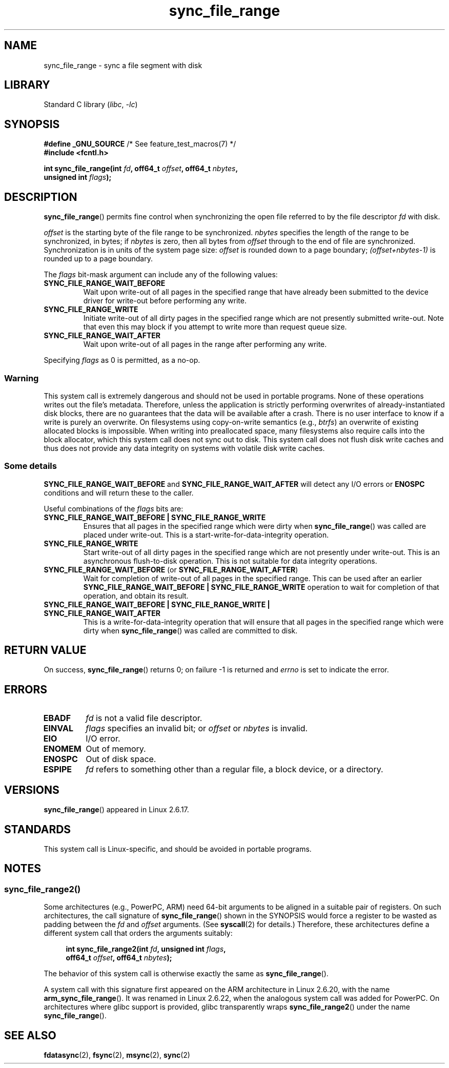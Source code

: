 .\" Copyright (c) 2006 Andrew Morton <akpm@osdl.org>
.\" and Copyright 2006 Michael Kerrisk <mtk.manpages@gmail.com>
.\"
.\" SPDX-License-Identifier: Linux-man-pages-copyleft
.\"
.\" 2006-07-05 Initial creation, Michael Kerrisk based on
.\"     Andrew Morton's comments in fs/sync.c
.\" 2010-10-09, mtk, Document sync_file_range2()
.\"
.TH sync_file_range 2 (date) "Linux man-pages (unreleased)"
.SH NAME
sync_file_range \- sync a file segment with disk
.SH LIBRARY
Standard C library
.RI ( libc ", " \-lc )
.SH SYNOPSIS
.nf
.BR "#define _GNU_SOURCE" "         /* See feature_test_macros(7) */"
.B #include <fcntl.h>
.PP
.BI "int sync_file_range(int " fd ", off64_t " offset ", off64_t " nbytes ,
.BI "                    unsigned int " flags );
.fi
.SH DESCRIPTION
.BR sync_file_range ()
permits fine control when synchronizing the open file referred to by the
file descriptor
.I fd
with disk.
.PP
.I offset
is the starting byte of the file range to be synchronized.
.I nbytes
specifies the length of the range to be synchronized, in bytes; if
.I nbytes
is zero, then all bytes from
.I offset
through to the end of file are synchronized.
Synchronization is in units of the system page size:
.I offset
is rounded down to a page boundary;
.I (offset+nbytes\-1)
is rounded up to a page boundary.
.PP
The
.I flags
bit-mask argument can include any of the following values:
.TP
.B SYNC_FILE_RANGE_WAIT_BEFORE
Wait upon write-out of all pages in the specified range
that have already been submitted to the device driver for write-out
before performing any write.
.TP
.B SYNC_FILE_RANGE_WRITE
Initiate write-out of all dirty pages in the specified
range which are not presently submitted write-out.
Note that even this may block if you attempt to
write more than request queue size.
.TP
.B SYNC_FILE_RANGE_WAIT_AFTER
Wait upon write-out of all pages in the range
after performing any write.
.PP
Specifying
.I flags
as 0 is permitted, as a no-op.
.SS Warning
This system call is extremely dangerous and should not be used in portable
programs.
None of these operations writes out the file's metadata.
Therefore, unless the application is strictly performing overwrites of
already-instantiated disk blocks, there are no guarantees that the data will
be available after a crash.
There is no user interface to know if a write is purely an overwrite.
On filesystems using copy-on-write semantics (e.g.,
.IR btrfs )
an overwrite of existing allocated blocks is impossible.
When writing into preallocated space,
many filesystems also require calls into the block
allocator, which this system call does not sync out to disk.
This system call does not flush disk write caches and thus does not provide
any data integrity on systems with volatile disk write caches.
.SS Some details
.B SYNC_FILE_RANGE_WAIT_BEFORE
and
.B SYNC_FILE_RANGE_WAIT_AFTER
will detect any
I/O errors or
.B ENOSPC
conditions and will return these to the caller.
.PP
Useful combinations of the
.I flags
bits are:
.TP
.B SYNC_FILE_RANGE_WAIT_BEFORE | SYNC_FILE_RANGE_WRITE
Ensures that all pages
in the specified range which were dirty when
.BR sync_file_range ()
was called are placed
under write-out.
This is a start-write-for-data-integrity operation.
.TP
.B SYNC_FILE_RANGE_WRITE
Start write-out of all dirty pages in the specified range which
are not presently under write-out.
This is an asynchronous flush-to-disk
operation.
This is not suitable for data integrity operations.
.TP
.BR SYNC_FILE_RANGE_WAIT_BEFORE " (or " SYNC_FILE_RANGE_WAIT_AFTER )
Wait for
completion of write-out of all pages in the specified range.
This can be used after an earlier
.B SYNC_FILE_RANGE_WAIT_BEFORE | SYNC_FILE_RANGE_WRITE
operation to wait for completion of that operation, and obtain its result.
.TP
.B SYNC_FILE_RANGE_WAIT_BEFORE | SYNC_FILE_RANGE_WRITE | \
SYNC_FILE_RANGE_WAIT_AFTER
This is a write-for-data-integrity operation
that will ensure that all pages in the specified range which were dirty when
.BR sync_file_range ()
was called are committed to disk.
.SH RETURN VALUE
On success,
.BR sync_file_range ()
returns 0; on failure \-1 is returned and
.I errno
is set to indicate the error.
.SH ERRORS
.TP
.B EBADF
.I fd
is not a valid file descriptor.
.TP
.B EINVAL
.I flags
specifies an invalid bit; or
.I offset
or
.I nbytes
is invalid.
.TP
.B EIO
I/O error.
.TP
.B ENOMEM
Out of memory.
.TP
.B ENOSPC
Out of disk space.
.TP
.B ESPIPE
.I fd
refers to something other than a regular file, a block device, or
a directory.
.SH VERSIONS
.BR sync_file_range ()
appeared in Linux 2.6.17.
.SH STANDARDS
This system call is Linux-specific, and should be avoided
in portable programs.
.SH NOTES
.SS sync_file_range2()
Some architectures (e.g., PowerPC, ARM)
need 64-bit arguments to be aligned in a suitable pair of registers.
.\" See kernel commit edd5cd4a9424f22b0fa08bef5e299d41befd5622
On such architectures, the call signature of
.BR sync_file_range ()
shown in the SYNOPSIS would force
a register to be wasted as padding between the
.I fd
and
.I offset
arguments.
(See
.BR syscall (2)
for details.)
Therefore, these architectures define a different
system call that orders the arguments suitably:
.PP
.in +4n
.EX
.BI "int sync_file_range2(int " fd ", unsigned int " flags ,
.BI "                     off64_t " offset ", off64_t " nbytes );
.EE
.in
.PP
The behavior of this system call is otherwise exactly the same as
.BR sync_file_range ().
.PP
A system call with this signature first appeared on the ARM architecture
in Linux 2.6.20, with the name
.BR arm_sync_file_range ().
It was renamed in Linux 2.6.22,
when the analogous system call was added for PowerPC.
On architectures where glibc support is provided,
glibc transparently wraps
.BR sync_file_range2 ()
under the name
.BR sync_file_range ().
.SH SEE ALSO
.BR fdatasync (2),
.BR fsync (2),
.BR msync (2),
.BR sync (2)
